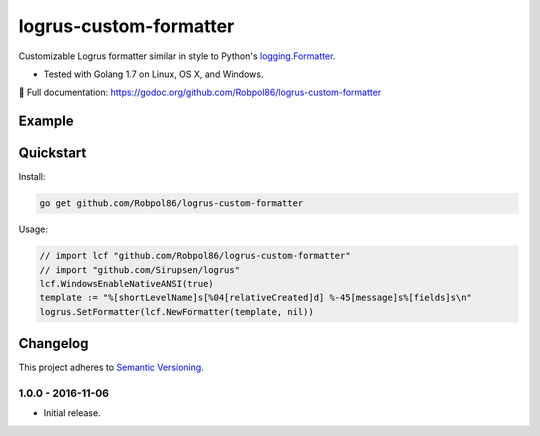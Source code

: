 =======================
logrus-custom-formatter
=======================

Customizable Logrus formatter similar in style to Python's
`logging.Formatter <https://docs.python.org/3.6/library/logging.html#logrecord-attributes>`_.

* Tested with Golang 1.7 on Linux, OS X, and Windows.

📖 Full documentation: https://godoc.org/github.com/Robpol86/logrus-custom-formatter

.. image:: https://img.shields.io/appveyor/ci/Robpol86/logrus-custom-formatter/master.svg?style=flat-square&label=AppVeyor%20CI
    :target: https://ci.appveyor.com/project/Robpol86/logrus-custom-formatter
    :alt: Build Status Windows

.. image:: https://img.shields.io/travis/Robpol86/logrus-custom-formatter/master.svg?style=flat-square&label=Travis%20CI
    :target: https://travis-ci.org/Robpol86/logrus-custom-formatter
    :alt: Build Status

.. image:: https://img.shields.io/codecov/c/github/Robpol86/logrus-custom-formatter/master.svg?style=flat-square&label=Codecov
    :target: https://codecov.io/gh/Robpol86/logrus-custom-formatter
    :alt: Coverage Status

Example
=======

.. image:: examples.png?raw=true
   :alt: Example from Documentation

Quickstart
==========

Install:

.. code:: bash

    go get github.com/Robpol86/logrus-custom-formatter

Usage:

.. code:: go

    // import lcf "github.com/Robpol86/logrus-custom-formatter"
    // import "github.com/Sirupsen/logrus"
    lcf.WindowsEnableNativeANSI(true)
    template := "%[shortLevelName]s[%04[relativeCreated]d] %-45[message]s%[fields]s\n"
    logrus.SetFormatter(lcf.NewFormatter(template, nil))

.. changelog-section-start

Changelog
=========

This project adheres to `Semantic Versioning <http://semver.org/>`_.

1.0.0 - 2016-11-06
------------------

* Initial release.

.. changelog-section-end
